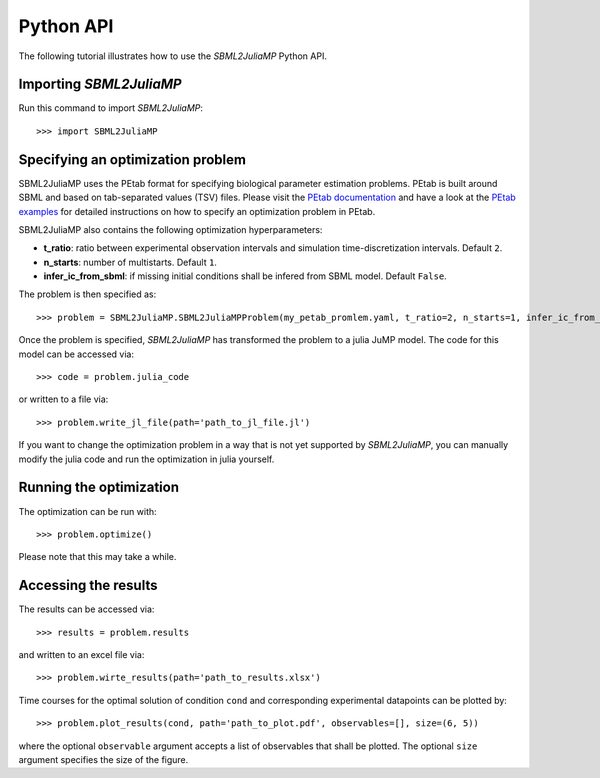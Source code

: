 .. _python_api:

Python API
----------

The following tutorial illustrates how to use the `SBML2JuliaMP` Python API.

Importing `SBML2JuliaMP`
^^^^^^^^^^^^^^^^^^^

Run this command to import `SBML2JuliaMP`::

    >>> import SBML2JuliaMP


Specifying an optimization problem
^^^^^^^^^^^^^^^^^^^^^^^^^^^^^^^^^^

SBML2JuliaMP uses the PEtab format for specifying biological parameter estimation problems. PEtab is built around SBML and based on tab-separated values (TSV) files. Please visit the `PEtab documentation <https://petab.readthedocs.io/en/stable/documentation_data_format.html>`_ and have a look at the `PEtab examples <https://github.com/PEtab-dev/petab_test_suite/tree/master/cases>`_ for detailed instructions on how to specify an optimization problem in PEtab.

SBML2JuliaMP also contains the following optimization hyperparameters:

* **t_ratio**: ratio between experimental observation intervals and simulation time-discretization intervals. Default ``2``.
* **n_starts**: number of multistarts. Default ``1``.
* **infer_ic_from_sbml**: if missing initial conditions shall be infered from SBML model. Default ``False``.

The problem is then specified as::

    >>> problem = SBML2JuliaMP.SBML2JuliaMPProblem(my_petab_promlem.yaml, t_ratio=2, n_starts=1, infer_ic_from_sbml=False)

Once the problem is specified, `SBML2JuliaMP` has transformed the problem to a julia JuMP model. The code for this model can be accessed via::

    >>> code = problem.julia_code

or written to a file via::

    >>> problem.write_jl_file(path='path_to_jl_file.jl')

If you want to change the optimization problem in a way that is not yet supported by `SBML2JuliaMP`, you can manually modify the julia code and run the optimization in julia yourself.

Running the optimization
^^^^^^^^^^^^^^^^^^^^^^^^

The optimization can be run with::

    >>> problem.optimize()

Please note that this may take a while.

Accessing the results
^^^^^^^^^^^^^^^^^^^^^

The results can be accessed via::

    >>> results = problem.results

and written to an excel file via::

    >>> problem.wirte_results(path='path_to_results.xlsx')

Time courses for the optimal solution of condition ``cond`` and corresponding experimental datapoints can be plotted by::

    >>> problem.plot_results(cond, path='path_to_plot.pdf', observables=[], size=(6, 5))

where the optional ``observable`` argument accepts a list of observables that shall be plotted. The optional ``size`` argument specifies the size of the figure.